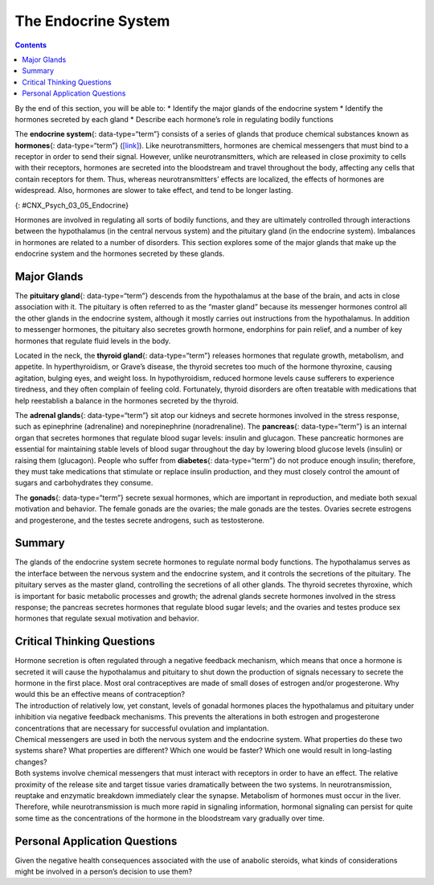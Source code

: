 ====================
The Endocrine System
====================



.. contents::
   :depth: 3
..

.. container::

   By the end of this section, you will be able to: \* Identify the
   major glands of the endocrine system \* Identify the hormones
   secreted by each gland \* Describe each hormone’s role in regulating
   bodily functions

The **endocrine system**\ {: data-type=“term”} consists of a series of
glands that produce chemical substances known as **hormones**\ {:
data-type=“term”} (`[link] <#CNX_Psych_03_05_Endocrine>`__). Like
neurotransmitters, hormones are chemical messengers that must bind to a
receptor in order to send their signal. However, unlike
neurotransmitters, which are released in close proximity to cells with
their receptors, hormones are secreted into the bloodstream and travel
throughout the body, affecting any cells that contain receptors for
them. Thus, whereas neurotransmitters’ effects are localized, the
effects of hormones are widespread. Also, hormones are slower to take
effect, and tend to be longer lasting.

|A diagram of the human body illustrates the locations of the thymus,
several parts within the brain (pineal gland, hypothalamus, thalamus,
pituitary gland), several parts within the thyroid (cartilage, thyroid
gland, parathyroid glands, trachea), the adrenal glands, pancreas,
uterus, ovaries, and testes.|\ {: #CNX_Psych_03_05_Endocrine}

Hormones are involved in regulating all sorts of bodily functions, and
they are ultimately controlled through interactions between the
hypothalamus (in the central nervous system) and the pituitary gland (in
the endocrine system). Imbalances in hormones are related to a number of
disorders. This section explores some of the major glands that make up
the endocrine system and the hormones secreted by these glands.

Major Glands
============

The **pituitary gland**\ {: data-type=“term”} descends from the
hypothalamus at the base of the brain, and acts in close association
with it. The pituitary is often referred to as the “master gland”
because its messenger hormones control all the other glands in the
endocrine system, although it mostly carries out instructions from the
hypothalamus. In addition to messenger hormones, the pituitary also
secretes growth hormone, endorphins for pain relief, and a number of key
hormones that regulate fluid levels in the body.

Located in the neck, the **thyroid gland**\ {: data-type=“term”}
releases hormones that regulate growth, metabolism, and appetite. In
hyperthyroidism, or Grave’s disease, the thyroid secretes too much of
the hormone thyroxine, causing agitation, bulging eyes, and weight loss.
In hypothyroidism, reduced hormone levels cause sufferers to experience
tiredness, and they often complain of feeling cold. Fortunately, thyroid
disorders are often treatable with medications that help reestablish a
balance in the hormones secreted by the thyroid.

The **adrenal glands**\ {: data-type=“term”} sit atop our kidneys and
secrete hormones involved in the stress response, such as epinephrine
(adrenaline) and norepinephrine (noradrenaline). The **pancreas**\ {:
data-type=“term”} is an internal organ that secretes hormones that
regulate blood sugar levels: insulin and glucagon. These pancreatic
hormones are essential for maintaining stable levels of blood sugar
throughout the day by lowering blood glucose levels (insulin) or raising
them (glucagon). People who suffer from **diabetes**\ {:
data-type=“term”} do not produce enough insulin; therefore, they must
take medications that stimulate or replace insulin production, and they
must closely control the amount of sugars and carbohydrates they
consume.

The **gonads**\ {: data-type=“term”} secrete sexual hormones, which are
important in reproduction, and mediate both sexual motivation and
behavior. The female gonads are the ovaries; the male gonads are the
testes. Ovaries secrete estrogens and progesterone, and the testes
secrete androgens, such as testosterone.

.. :tip::

      Athletes and Anabolic Steroids

   Although it is against Federal laws and many professional athletic
   associations (The National Football League, for example) have banned
   their use, anabolic steroid drugs continue to be used by amateur and
   professional athletes. The drugs are believed to enhance athletic
   performance. Anabolic steroid drugs mimic the effects of the body’s
   own steroid hormones, like testosterone and its derivatives. These
   drugs have the potential to provide a competitive edge by increasing
   muscle mass, strength, and endurance, although not all users may
   experience these results. Moreover, use of performance-enhancing
   drugs (PEDs) does not come without risks. Anabolic steroid use has
   been linked with a wide variety of potentially negative outcomes,
   ranging in severity from largely cosmetic (acne) to life threatening
   (heart attack). Furthermore, use of these substances can result in
   profound changes in mood and can increase aggressive behavior
   (National Institute on Drug Abuse, 2001).

   Baseball player Alex Rodriguez (A-Rod) has been at the center of a
   media storm regarding his use of illegal PEDs. Rodriguez’s
   performance on the field was unparalleled while using the drugs; his
   success played a large role in negotiating a contract that made him
   the highest paid player in professional baseball. Although Rodriguez
   maintains that he has not used PEDs for the several years, he
   received a substantial suspension in 2013 that, if upheld, will cost
   him more than 20 million dollars in earnings (Gaines, 2013). What are
   your thoughts on athletes and doping? Why or why not should the use
   of PEDs be banned? What advice would you give an athlete who was
   considering using PEDs?

Summary
=======

The glands of the endocrine system secrete hormones to regulate normal
body functions. The hypothalamus serves as the interface between the
nervous system and the endocrine system, and it controls the secretions
of the pituitary. The pituitary serves as the master gland, controlling
the secretions of all other glands. The thyroid secretes thyroxine,
which is important for basic metabolic processes and growth; the adrenal
glands secrete hormones involved in the stress response; the pancreas
secretes hormones that regulate blood sugar levels; and the ovaries and
testes produce sex hormones that regulate sexual motivation and
behavior.

.. card-carousel:: 1

    .. card:: Question

      The two major hormones secreted from the pancreas are:

      1. estrogen and progesterone
      2. norepinephrine and epinephrine
      3. thyroxine and oxytocin
      4. glucagon and insulin {: type=“a”}

  .. dropdown:: Check Answer

      D
  .. Card:: Question

      The \_______\_ secretes messenger hormones that direct the
      function of the rest of the endocrine glands.

      1. ovary
      2. thyroid
      3. pituitary
      4. pancreas {: type=“a”}

  .. dropdown:: Check Answer

      C
  .. Card:: Question

      The \_______\_ gland secretes epinephrine.

      1. adrenal
      2. thyroid
      3. pituitary
      4. master {: type=“a”}

  .. dropdown:: Check Answer

      A
  .. Card:: Question

      The \_______\_ secretes hormones that regulate the body’s fluid
      levels.

      1. adrenal
      2. pituitary
      3. testes
      4. thyroid {: type=“a”}

   .. container::

      B

Critical Thinking Questions
===========================

.. container::

   .. container::

      Hormone secretion is often regulated through a negative feedback
      mechanism, which means that once a hormone is secreted it will
      cause the hypothalamus and pituitary to shut down the production
      of signals necessary to secrete the hormone in the first place.
      Most oral contraceptives are made of small doses of estrogen
      and/or progesterone. Why would this be an effective means of
      contraception?

   .. container::

      The introduction of relatively low, yet constant, levels of
      gonadal hormones places the hypothalamus and pituitary under
      inhibition via negative feedback mechanisms. This prevents the
      alterations in both estrogen and progesterone concentrations that
      are necessary for successful ovulation and implantation.

.. container::

   .. container::

      Chemical messengers are used in both the nervous system and the
      endocrine system. What properties do these two systems share? What
      properties are different? Which one would be faster? Which one
      would result in long-lasting changes?

   .. container::

      Both systems involve chemical messengers that must interact with
      receptors in order to have an effect. The relative proximity of
      the release site and target tissue varies dramatically between the
      two systems. In neurotransmission, reuptake and enzymatic
      breakdown immediately clear the synapse. Metabolism of hormones
      must occur in the liver. Therefore, while neurotransmission is
      much more rapid in signaling information, hormonal signaling can
      persist for quite some time as the concentrations of the hormone
      in the bloodstream vary gradually over time.

Personal Application Questions
==============================

.. container::

   .. container::

      Given the negative health consequences associated with the use of
      anabolic steroids, what kinds of considerations might be involved
      in a person’s decision to use them?

.. glossary::

   adrenal gland
      sits atop our kidneys and secretes hormones involved in the stress
      response ^
   diabetes
      disease related to insufficient insulin production ^
   endocrine system
      series of glands that produce chemical substances known as
      hormones ^
   gonad
      secretes sexual hormones, which are important for successful
      reproduction, and mediate both sexual motivation and behavior ^
   hormone
      chemical messenger released by endocrine glands ^
   pancreas
      secretes hormones that regulate blood sugar ^
   pituitary gland
      secretes a number of key hormones, which regulate fluid levels in
      the body, and a number of messenger hormones, which direct the
      activity of other glands in the endocrine system ^
   thyroid
      secretes hormones that regulate growth, metabolism, and appetite

.. |A diagram of the human body illustrates the locations of the thymus, several parts within the brain (pineal gland, hypothalamus, thalamus, pituitary gland), several parts within the thyroid (cartilage, thyroid gland, parathyroid glands, trachea), the adrenal glands, pancreas, uterus, ovaries, and testes.| image:: ../resources/CNX_Psych_03_05_Endocrine.jpg
